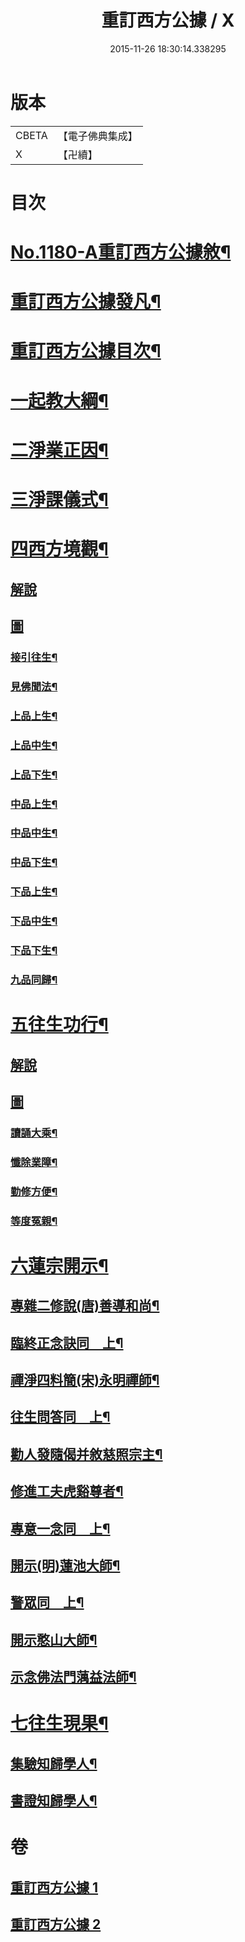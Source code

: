 #+TITLE: 重訂西方公據 / X
#+DATE: 2015-11-26 18:30:14.338295
* 版本
 |     CBETA|【電子佛典集成】|
 |         X|【卍續】    |

* 目次
* [[file:KR6p0099_001.txt::001-0260b1][No.1180-A重訂西方公據敘¶]]
* [[file:KR6p0099_001.txt::0260c9][重訂西方公據發凡¶]]
* [[file:KR6p0099_001.txt::0261a10][重訂西方公據目次¶]]
* [[file:KR6p0099_001.txt::0261b9][一起教大綱¶]]
* [[file:KR6p0099_001.txt::0262a4][二淨業正因¶]]
* [[file:KR6p0099_001.txt::0262b9][三淨課儀式¶]]
* [[file:KR6p0099_001.txt::0263a8][四西方境觀¶]]
** [[file:KR6p0099_001.txt::0263a8][解說]]
** [[file:KR6p0099_001.txt::0264a1][圖]]
*** [[file:KR6p0099_001.txt::0264a2][接引往生¶]]
*** [[file:KR6p0099_001.txt::0266a2][見佛聞法¶]]
*** [[file:KR6p0099_001.txt::0268a2][上品上生¶]]
*** [[file:KR6p0099_001.txt::0270a2][上品中生¶]]
*** [[file:KR6p0099_001.txt::0272a2][上品下生¶]]
*** [[file:KR6p0099_001.txt::0274a2][中品上生¶]]
*** [[file:KR6p0099_001.txt::0276a2][中品中生¶]]
*** [[file:KR6p0099_001.txt::0278a2][中品下生¶]]
*** [[file:KR6p0099_001.txt::0280a2][下品上生¶]]
*** [[file:KR6p0099_001.txt::0282a2][下品中生¶]]
*** [[file:KR6p0099_001.txt::0284a2][下品下生¶]]
*** [[file:KR6p0099_001.txt::0286a2][九品同歸¶]]
* [[file:KR6p0099_001.txt::0289a2][五往生功行¶]]
** [[file:KR6p0099_001.txt::0289a2][解說]]
** [[file:KR6p0099_001.txt::0290a1][圖]]
*** [[file:KR6p0099_001.txt::0290a2][讀誦大乘¶]]
*** [[file:KR6p0099_001.txt::0292a2][懺除業障¶]]
*** [[file:KR6p0099_001.txt::0294a2][勤修方便¶]]
*** [[file:KR6p0099_001.txt::0296a2][等度冤親¶]]
* [[file:KR6p0099_002.txt::002-0298a20][六蓮宗開示¶]]
** [[file:KR6p0099_002.txt::002-0298a21][專雜二修說(唐)善導和尚¶]]
** [[file:KR6p0099_002.txt::0298b15][臨終正念訣同　上¶]]
** [[file:KR6p0099_002.txt::0298c2][禪淨四料簡(宋)永明禪師¶]]
** [[file:KR6p0099_002.txt::0298c8][往生問答同　上¶]]
** [[file:KR6p0099_002.txt::0299a15][勸人發隨偈并敘慈照宗主¶]]
** [[file:KR6p0099_002.txt::0299c17][修進工夫虎谿尊者¶]]
** [[file:KR6p0099_002.txt::0300a11][專意一念同　上¶]]
** [[file:KR6p0099_002.txt::0300a23][開示(明)蓮池大師¶]]
** [[file:KR6p0099_002.txt::0300b24][警眾同　上¶]]
** [[file:KR6p0099_002.txt::0301a7][開示憨山大師¶]]
** [[file:KR6p0099_002.txt::0301c10][示念佛法門蕅益法師¶]]
* [[file:KR6p0099_002.txt::0302a23][七往生現果¶]]
** [[file:KR6p0099_002.txt::0302a24][集驗知歸學人¶]]
** [[file:KR6p0099_002.txt::0304b2][書證知歸學人¶]]
* 卷
** [[file:KR6p0099_001.txt][重訂西方公據 1]]
** [[file:KR6p0099_002.txt][重訂西方公據 2]]
